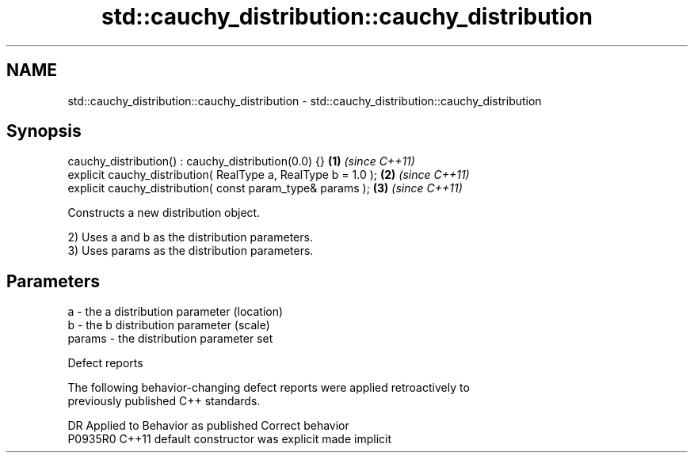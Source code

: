 .TH std::cauchy_distribution::cauchy_distribution 3 "2024.06.10" "http://cppreference.com" "C++ Standard Libary"
.SH NAME
std::cauchy_distribution::cauchy_distribution \- std::cauchy_distribution::cauchy_distribution

.SH Synopsis
   cauchy_distribution() : cauchy_distribution(0.0) {}           \fB(1)\fP \fI(since C++11)\fP
   explicit cauchy_distribution( RealType a, RealType b = 1.0 ); \fB(2)\fP \fI(since C++11)\fP
   explicit cauchy_distribution( const param_type& params );     \fB(3)\fP \fI(since C++11)\fP

   Constructs a new distribution object.

   2) Uses a and b as the distribution parameters.
   3) Uses params as the distribution parameters.

.SH Parameters

   a      - the a distribution parameter (location)
   b      - the b distribution parameter (scale)
   params - the distribution parameter set

   Defect reports

   The following behavior-changing defect reports were applied retroactively to
   previously published C++ standards.

     DR    Applied to      Behavior as published       Correct behavior
   P0935R0 C++11      default constructor was explicit made implicit
